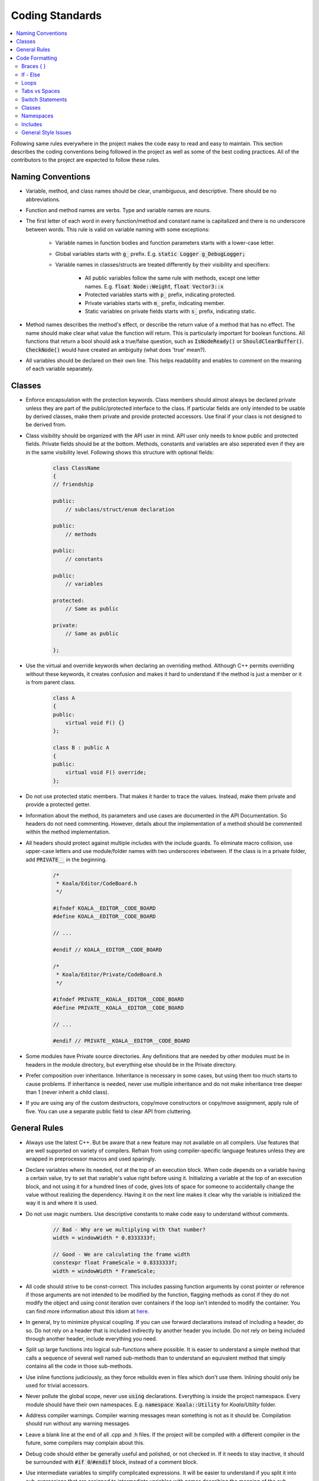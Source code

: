 Coding Standards
================

.. contents:: :local:

Following same rules everywhere in the project makes the code easy to read and easy to maintain. This section describes the coding conventions being followed in the project as well as some of the best coding practices. All of the contributors to the project are expected to follow these rules.

Naming Conventions
------------------

- Variable, method, and class names should be clear, unambiguous, and descriptive. There should be no abbreviations.

- Function and method names are verbs. Type and variable names are nouns.

- The first letter of each word in every function/method and constant name is capitalized and there is no underscore between words. This rule is valid on variable naming with some exceptions:
	
	- Variable names in function bodies and function parameters starts with a lower-case letter.
	
	- Global variables starts with :code:`g_` prefix. E.g. :code:`static Logger g_DebugLogger;`
	
	- Variable names in classes/structs are treated differently by their visibility and specifiers:
		
		- All public variables follow the same rule with methods, except one letter names. E.g. :code:`float Node::Weight`, :code:`float Vector3::x`
		
		- Protected variables starts with :code:`p_` prefix, indicating protected.
		
		- Private variables starts with :code:`m_` prefix, indicating member.
		
		- Static variables on private fields starts with :code:`s_` prefix, indicating static.

- Method names describes the method's effect, or describe the return value of a method that has no effect. The name should make clear what value the function will return. This is particularly important for boolean functions. All functions that return a bool should ask a true/false question, such as :code:`IsNodeReady()` or :code:`ShouldClearBuffer()`. :code:`CheckNode()` would have created an ambiguity (what does 'true' mean?).

- All variables should be declared on their own line. This helps readability and enables to comment on the meaning of each variable separately.

Classes
-------

- Enforce encapsulation with the protection keywords. Class members should almost always be declared private unless they are part of the public/protected interface to the class. If particular fields are only intended to be usable by derived classes, make them private and provide protected accessors. Use final if your class is not designed to be derived from.

- Class visibility should be organized with the API user in mind. API user only needs to know public and protected fields. Private fields should be at the bottom. Methods, constants and variables are also seperated even if they are in the same visibility level. Following shows this structure with optional fields:

	.. code-block:: c++
		
		class ClassName
		{
		// friendship
		
		public:
		    // subclass/struct/enum declaration
		
		public:
		    // methods
		
		public:
		    // constants
		
		public:
		    // variables
		
		protected:
		    // Same as public
		
		private:
		    // Same as public
		
		};

- Use the virtual and override keywords when declaring an overriding method. Although C++ permits overriding without these keywords, it creates confusion and makes it hard to understand if the method is just a member or it is from parent class.

	.. code-block:: c++
		
		class A
		{
		public:
		    virtual void F() {}
		};
		
		class B : public A
		{
		public:
		    virtual void F() override;
		};

- Do not use protected static members. That makes it harder to trace the values. Instead, make them private and provide a protected getter.

- Information about the method, its parameters and use cases are documented in the API Documentation. So headers do not need commenting. However, details about the implementation of a method should be commented within the method implementation.

- All headers should protect against multiple includes with the include guards. To eliminate macro collision, use upper-case letters and use module/folder names with two underscores inbetween. If the class is in a private folder, add :code:`PRIVATE__` in the beginning.

	.. code-block:: c++
		
		/* 
		 * Koala/Editor/CodeBoard.h
		 */
		
		#ifndef KOALA__EDITOR__CODE_BOARD
		#define KOALA__EDITOR__CODE_BOARD
		
		// ...
		
		#endif // KOALA__EDITOR__CODE_BOARD
		
		/* 
		 * Koala/Editor/Private/CodeBoard.h
		 */
		
		#ifndef PRIVATE__KOALA__EDITOR__CODE_BOARD
		#define PRIVATE__KOALA__EDITOR__CODE_BOARD
		
		// ...
		
		#endif // PRIVATE__KOALA__EDITOR__CODE_BOARD

- Some modules have Private source directories. Any definitions that are needed by other modules must be in headers in the module directory, but everything else should be in the Private directory.

- Prefer composition over inheritance. Inheritance is necessary in some cases, but using them too much starts to cause problems. If inheritance is needed, never use multiple inheritance and do not make inheritance tree deeper than 1 (never inherit a child class).

- If you are using any of the custom destructors, copy/move constructors or copy/move assignment, apply rule of five. You can use a separate public field to clear API from cluttering.

General Rules
-------------

- Always use the latest C++. But be aware that a new feature may not available on all compilers. Use features that are well supported on variety of compilers. Refrain from using compiler-specific language features unless they are wrapped in preprocessor macros and used sparingly.

- Declare variables where its needed, not at the top of an execution block. When code depends on a variable having a certain value, try to set that variable's value right before using it. Initializing a variable at the top of an execution block, and not using it for a hundred lines of code, gives lots of space for someone to accidentally change the value without realizing the dependency. Having it on the next line makes it clear why the variable is initialized the way it is and where it is used.

- Do not use magic numbers. Use descriptive constants to make code easy to understand without comments.

	.. code-block:: c++
		
		// Bad - Why are we multiplying with that number?
		width = windowWidth * 0.8333333f;
		
		// Good - We are calculating the frame width
		constexpr float FrameScale = 0.8333333f;
		width = windowWidth * FrameScale;

- All code should strive to be const-correct. This includes passing function arguments by const pointer or reference if those arguments are not intended to be modified by the function, flagging methods as const if they do not modify the object and using const iteration over containers if the loop isn't intended to modify the container. You can find more information about this idiom at `here <https://isocpp.org/wiki/faq/const-correctness>`_.

- In general, try to minimize physical coupling. If you can use forward declarations instead of including a header, do so. Do not rely on a header that is included indirectly by another header you include. Do not rely on being included through another header, include everything you need.

- Split up large functions into logical sub-functions where possible. It is easier to understand a simple method that calls a sequence of several well named sub-methods than to understand an equivalent method that simply contains all the code in those sub-methods.

- Use inline functions judiciously, as they force rebuilds even in files which don't use them. Inlining should only be used for trivial accessors.

- Never pollute the global scope, never use :code:`using` declarations. Everything is inside the project namespace. Every module should have their own namespaces. E.g. :code:`namespace Koala::Utility` for *Koala/Utility* folder.

- Address compiler warnings. Compiler warning messages mean something is not as it should be. Compilation should run without any warning messages.

- Leave a blank line at the end of all .cpp and .h files. If the project will be compiled with a different compiler in the future, some compilers may complain about this.

- Debug code should either be generally useful and polished, or not checked in. If it needs to stay inactive, it should be surrounded with :code:`#if 0`/:code:`#endif` block, instead of a comment block.

- Use intermediate variables to simplify complicated expressions. It will be easier to understand if you split it into sub-expressions that are assigned to intermediate variables with names describing the meaning of the sub-expression within the parent expression. For example:

	.. code-block:: c++
		
		// Bad - Hard to understand what is this checking for
		if(node.IsActive() && 
		   newConnection == nullptr && 
		   selection.Index != 0 && 
		   selection.IsLeftDown && 
		   selection.IsFlowBack)
		{
		    DoSomething();
		}
		
		// Good - With descriptive names and grouping, checks are more clear now
		bool isNodeAvailable = node.IsActive() && newConnection == nullptr;
		bool isSelectionValid = selection.Index != 0 && selection.IsLeftDown && selection.IsFlowBack;
		if(isNodeAvailable && 
		   isSelectionValid)
		{
		    DoSomething();
		}

- :code:`nullptr` should be used instead of the C-style :code:`NULL` macro in all cases.

- You should only use :code:`auto` in some specific cases. When you are using :code:`auto`, always remember to correctly use :code:`const`, :code:`&` or :code:`*` just like you would with the type name. This will make the inferred type to be what you want. Allowed use-cases are:

	- For iterator variables, where the iterator's type is very verbose and would impair readability.
	
	- In template code, where the type of an expression cannot easily be discerned.
	
	- When you need to bind a lambda to a variable, as lambda types are not expressible in code.

- Range based for is preferred to keep the code easier to understand and more maintainable. Whenever you are iterating over an array and you don't need index, use it.

- In lambda expressions, prefer explicit capture, especially for large lambdas and deferred execution. Automatic capture (:code:`[&]` and :code:`[=]`) can cause dangling references, unnecessary copies and unintentional capturing of :code:`this` pointer.

- Enum classes should always be used instead of old-style enums. It prevents pollution and it enables type safety.

	.. code-block:: c++
		
		// Old enum
		enum Color
		{
		    Red,
		    Green,
		    Blue
		};
		
		// Enum class
		enum class Color
		{
		    Red,
		    Green,
		    Blue
		};

- Never use exception handling. Instead, return error codes on failures and manage stack unwinding manually.

Code Formatting
---------------

Braces { }
**********

Curly braces always put on a new line (except namespaces). Always include braces in single-statement blocks.

	.. code-block:: c++
		
		void Foo()
		{
		    if(condition)
		    {
		        return;
		    }
		    
		    // ...
		}
		
		namespace Koala {
		
		// ...
		
		}

If a method body will be left blank, braces will be on the same line with a space in between.

	.. code-block:: c++
		
		class Child : public Parent
		{
		    // ...
		    
		    virtual void Foo()
		    { }
		
		};

If - Else
*********

Conditions should be written with spaces on both sides of the operator. If a condition is expected to be :code:`true` and the variable or the method is already in a true/false question form (e.g. :code:`IsNodeReady()`), writing :code:`== true` could be omitted. But if a condition is expected to be :code:`false`, instead of writing :code:`!condition`, you should write :code:`== false` explicitly. If there will be multiple conditions with :code:`&&`/:code:`||` operators, every expression needs to be on their own line, indented with the first expression.

	.. code-block:: c++
		
		if(condition1 && 
		   condition2 == false)
		{
		    DoJob();
		}
		else if(condition3 > 0 || 
		        condition4 < 0)
		{
		    DoOtherJob();
		}
		else
		{
		    WaitForJob();
		}

Loops
*****

:code:`while` loop conditions works same as the :code:`if` conditions. :code:`for` loop syntax is as follows:

	.. code-block:: c++
		
		for( int i=0 ; i<100 ; ++i )
		{
		    // ...
		}
		
		for(  ; x>10 && x<100 ; ++x )
		{
		    // ...
		}

If the condition is too long, use an intermediate boolean.

Tabs vs Spaces
**************

Use tabs, not spaces, to indent code by execution block. Set your tab size to 4 characters. However, spaces are sometimes necessary and allowed for keeping code aligned. In those cases, use tabs until you need spaces (so that space count will be <4).

Switch Statements
*****************

Every :code:`case` should have curly braces and a :code:`break` at the end. Other code control-transfer commands (:code:`return`, :code:`continue`, etc.) are fine too. But never do fall-through; abstract the common code to a function and call that from both places. Empty :code:`case` blocks (multiple :code:`case` blocks having identical code) should be on their own line, one after another.

	.. code-block:: c++
		
		switch(condition)
		{
		    case 1:
		    {
		        // ...
		        
		        break;
		    }
		    case 2:
		    {
		        // ...
		        
		        return;
		    }
		    case 3:
		    case 4:
		    {
		        // ...
		        
		        break;
		    }
		}

Classes
*******

Always specify the base class visibility. Default variable initialization should be done in variable definitions. Syntax is as follows:

	.. code-block:: c++
		
		class ClassName : public BaseClass
		{
		public:
		    ClassName(int v0, int v1, int v2) : 
		        BaseClass(v0), 
		        
		        m_Var1(v1), 
		        m_Var2(v2)
		    { }
		    
		private:
		    int m_Var1;
		    int m_Var2;
		    int m_Var3 = 0;
		    
		};

Namespaces
**********

Namespace names should be commented in the closing brace to clear any possible confusion. For nested namespaces, use the C++17 syntax.

	.. code-block:: c++
		
		namespace Koala {
		
		class Main
		{
		    // ...
		
		};
		
		} // namespace Koala
		
		namespace Koala::Editor {
		
		// ...
		
		} } // namespace Koala::Editor

Includes
********

Never do includes relative to the current source file. That makes it harder to move headers around. Instead, set the Source folder as include directory and use :code:`#include <Koala/File.h>` syntax. Since we are using the project name as base folder, we don't need :code:`#include "Koala/File.h"` syntax to make a distinguishment.

Sort included files for easy readability. First, include the own header of the source, then include project headers, then external libraries.

General Style Issues
********************

- In function declarations or function call sites, do not add a space between the function's name and the parentheses that precedes the argument list.

- Pointers and references should only have one space, which is to the right of the pointer/reference.

	.. code-block:: c++
		
		// Not these
		Resource *resource;
		Resource * resource;
		
		// This
		Resource* resource;

- Never use shadowed variables. C++ allows variables to be shadowed from an outer scope. That makes the usage ambiguous to a reader. For example:

	.. code-block:: c++
		
		void Foo(int bar)
		{
		    for( int bar=0 ; bar<10 ; ++bar )
		    {
		        // Using bar here could confuse the reader.
		        // It could lead to think that it is the function parameter.
		    }
		}

- In lambda expressions, if there is a return type, always specify the return type explicitly. Syntax:

	.. code-block:: c++
		
		auto calculateSum = [](int x, int y) -> int
		{
		    return x+y;
		}
		
		int sum = calculateSum(5, 10);

- If an :code:`#if` block is long, comment the performed check at the :code:`#endif` statement. Same applies for namespaces.

	.. code-block:: c++
		
		#ifdef FOO__BAR
		
		// Long code
		
		#endif // FOO__BAR

